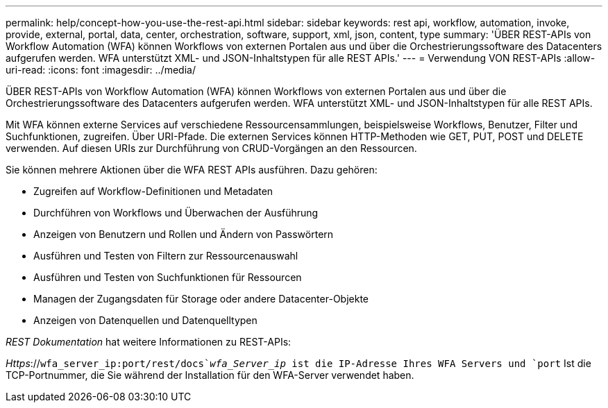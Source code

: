 ---
permalink: help/concept-how-you-use-the-rest-api.html 
sidebar: sidebar 
keywords: rest api, workflow, automation, invoke, provide, external, portal, data, center, orchestration, software, support, xml, json, content, type 
summary: 'ÜBER REST-APIs von Workflow Automation (WFA) können Workflows von externen Portalen aus und über die Orchestrierungssoftware des Datacenters aufgerufen werden. WFA unterstützt XML- und JSON-Inhaltstypen für alle REST APIs.' 
---
= Verwendung VON REST-APIs
:allow-uri-read: 
:icons: font
:imagesdir: ../media/


[role="lead"]
ÜBER REST-APIs von Workflow Automation (WFA) können Workflows von externen Portalen aus und über die Orchestrierungssoftware des Datacenters aufgerufen werden. WFA unterstützt XML- und JSON-Inhaltstypen für alle REST APIs.

Mit WFA können externe Services auf verschiedene Ressourcensammlungen, beispielsweise Workflows, Benutzer, Filter und Suchfunktionen, zugreifen. Über URI-Pfade. Die externen Services können HTTP-Methoden wie GET, PUT, POST und DELETE verwenden. Auf diesen URIs zur Durchführung von CRUD-Vorgängen an den Ressourcen.

Sie können mehrere Aktionen über die WFA REST APIs ausführen. Dazu gehören:

* Zugreifen auf Workflow-Definitionen und Metadaten
* Durchführen von Workflows und Überwachen der Ausführung
* Anzeigen von Benutzern und Rollen und Ändern von Passwörtern
* Ausführen und Testen von Filtern zur Ressourcenauswahl
* Ausführen und Testen von Suchfunktionen für Ressourcen
* Managen der Zugangsdaten für Storage oder andere Datacenter-Objekte
* Anzeigen von Datenquellen und Datenquelltypen


_REST Dokumentation_ hat weitere Informationen zu REST-APIs:

_Https_://`wfa_server_ip:port/rest/docs`_wfa_Server_ip_ ist die IP-Adresse Ihres WFA Servers und `port` Ist die TCP-Portnummer, die Sie während der Installation für den WFA-Server verwendet haben.
